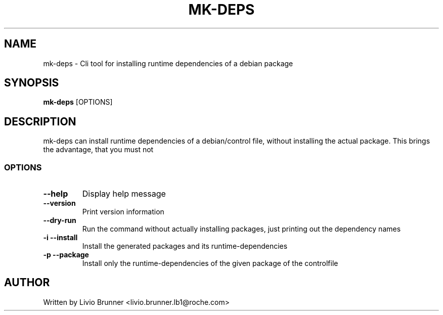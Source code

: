 .de EX
.ne 5
.if n .sp 1
.if t .sp .5
.nf
.in +.5i
..
.de EE
.fi
.in -.5i
.if n .sp 1
.if t .sp .5
..
.TH MK-DEPS 1 "February 07, 2017"
.SH NAME
mk-deps \- Cli tool for installing runtime dependencies of a debian package
.SH SYNOPSIS
.B mk-deps
.RI [OPTIONS]
.SH DESCRIPTION
mk-deps can install runtime dependencies of a debian/control file, without
installing the actual package. This brings the advantage, that you must not 
.SS "OPTIONS"
.TP
\fB\-\-help\fR
Display help message
.TP
\fB\-\-version\fR
Print version information
.TP
\fB\-\-dry-run\fR
Run the command without actually installing packages, just printing out the dependency names
.TP
\fB\-i\fR \fB\-\-install\fR
Install the generated packages and its runtime-dependencies
.TP
\fB\-p\fR \fB\-\-package\fR
Install only the runtime-dependencies of the given package of the controlfile 
.SH AUTHOR
Written by Livio Brunner <livio.brunner.lb1@roche.com>